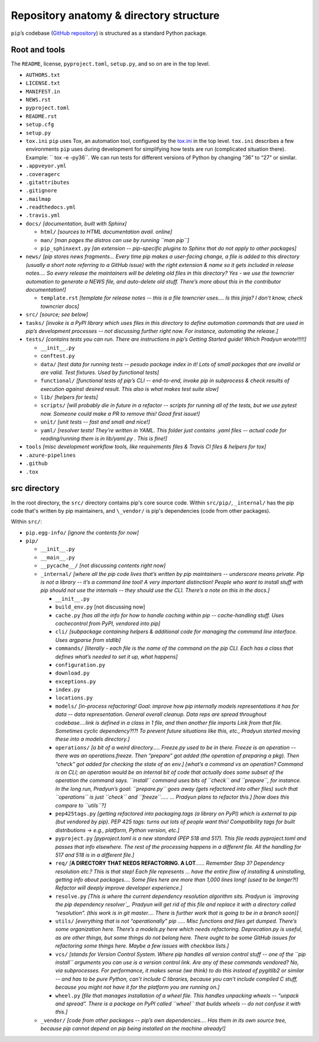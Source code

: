
****************************************
Repository anatomy & directory structure
****************************************

``pip``’s codebase (`GitHub repository`_) is structured as a standard Python package.


Root and tools
==============

The ``README``, license, ``pyproject.toml``, ``setup.py``, and so on are in the top level.

* ``AUTHORS.txt``
* ``LICENSE.txt``
* ``MANIFEST.in``
* ``NEWS.rst``
* ``pyproject.toml``
* ``README.rst``
* ``setup.cfg``
* ``setup.py``
* ``tox.ini`` ``pip`` uses Tox, an automation tool, configured by the `tox.ini`_ in the top level. ``tox.ini`` describes a few environments ``pip`` uses during development for simplifying how tests are run (complicated situation there). Example: `` tox -e -py36``. We can run tests for different versions of Python by changing “36” to “27” or similar.
* ``.appveyor.yml``
* ``.coveragerc``
* ``.gitattributes``
* ``.gitignore``
* ``.mailmap``
* ``.readthedocs.yml``
* ``.travis.yml``
* ``docs/`` *[documentation, built with Sphinx]*

  * ``html/`` *[sources to HTML documentation avail. online]*
  * ``man/`` *[man pages the distros can use by running ``man pip``]*
  * ``pip_sphinxext.py`` *[an extension -- pip-specific plugins to Sphinx that do not apply to other packages]*

* ``news/`` *[pip stores news fragments… Every time pip makes a user-facing change, a file is added to this directory (usually a short note referring to a GitHub issue) with the right extension & name so it gets included in release notes…. So every release the maintainers will be deleting old files in this directory? Yes - we use the towncrier automation to generate a NEWS file, and auto-delete old stuff. There’s more about this in the contributor documentation!]*

  * ``template.rst`` *[template for release notes -- this is a file towncrier uses…. Is this jinja? I don’t know, check towncrier docs]* 

* ``src/`` *[source; see below]*
* ``tasks/`` *[invoke is a PyPI library which uses files in this directory to define automation commands that are used in pip’s development processes -- not discussing further right now. For instance, automating the release.]*
* ``tests/`` *[contains tests you can run. There are instructions in pip’s Getting Started guide! Which Pradyun wrote!!!!!]*

  * ``__init__.py``
  * ``conftest.py``
  * ``data/`` *[test data for running tests -- pesudo package index in it!  Lots of small packages that are invalid or are valid. Test fixtures.  Used by functional tests]*
  * ``functional/`` *[functional tests of pip’s CLI -- end-to-end, invoke pip in subprocess & check results of execution against desired result. This also is what makes test suite slow]*
  * ``lib/`` *[helpers for tests]*
  * ``scripts/`` *[will probably die in future in a refactor -- scripts for running all of the tests, but we use pytest now. Someone could make a PR to remove this! Good first issue!]*
  * ``unit/`` *[unit tests -- fast and small and nice!]*
  * ``yaml/`` *[resolver tests! They’re written in YAML. This folder just contains .yaml files -- actual code for reading/running them is in lib/yaml.py . This is fine!]*

* ``tools`` *[misc development workflow tools, like requirements files & Travis CI files & helpers for tox]*
* ``.azure-pipelines``
* ``.github``
* ``.tox``



src directory
=============

In the root directory, the ``src/`` directory contains pip's core
source code. Within ``src/pip/``, ``_internal/`` has the pip code
that's written by pip maintainers, and ``\_vendor/`` is pip's
dependencies (code from other packages).

Within ``src/``:

* ``pip.egg-info/`` *[ignore the contents for now]*
* ``pip/``

  * ``__init__.py``
  * ``__main__.py``
  * ``__pycache__/`` *[not discussing contents right now]*
  * ``_internal/`` *[where all the pip code lives that’s written by pip maintainers -- underscore means private. Pip is not a library -- it’s a command line tool! A very important distinction! People who want to install stuff with pip should not use the internals -- they should use the CLI. There’s a note on this in the docs.]*

    * ``__init__.py``
    * ``build_env.py`` [not discussing now]
    * ``cache.py`` *[has all the info for how to handle caching within pip -- cache-handling stuff. Uses cachecontrol from PyPI, vendored into pip]*
    * ``cli/`` *[subpackage containing helpers & additional code for managing the command line interface. Uses argparse from stdlib]*
    * ``commands/`` *[literally - each file is the name of the command on the pip CLI. Each has a class that defines what’s needed to set it up, what happens]*
    * ``configuration.py``
    * ``download.py``
    * ``exceptions.py``
    * ``index.py``
    * ``locations.py``
    * ``models/`` *[in-process refactoring! Goal: improve how pip internally models representations it has for data -- data representation. General overall cleanup. Data reps are spread throughout codebase….link is defined in a class in 1 file, and then another file imports Link from that file. Sometimes cyclic dependency?!?! To prevent future situations like this, etc., Pradyun started moving these into a models directory.]*
    * ``operations/`` *[a bit of a weird directory….. Freeze.py used to be in there. Freeze is an operation -- there was an operations.freeze. Then “prepare” got added (the operation of preparing a pkg). Then “check” got added for checking the state of an env.] [what’s a command vs an operation? Command is on CLI; an operation would be an internal bit of code that actually does some subset of the operation the command says. ``install`` command uses bits of ``check`` and ``prepare``, for instance. In the long run, Pradyun’s goal: ``prepare.py`` goes away (gets refactored into other files) such that ``operations`` is just ``check`` and ``freeze``..... … Pradyun plans to refactor this.] [how does this compare to ``utils``?]*
    * ``pep425tags.py`` *[getting refactored into packaging.tags (a library on PyPI) which is external to pip (but vendored by pip). PEP 425 tags: turns out lots of people want this! Compatibility tags for built distributions -> e.g., platform, Python version, etc.]*
    * ``pyproject.py`` *[pyproject.toml is a new standard (PEP 518 and 517). This file reads pyproject.toml and passes that info elsewhere. The rest of the processing happens in a different file. All the handling for 517 and 518 is in a different file.]*
    * ``req/`` *[*\ **A DIRECTORY THAT NEEDS REFACTORING. A LOT**\ *\ …… Remember Step 3? Dependency resolution etc.? This is that step! Each file represents … have the entire flow of installing & uninstalling, getting info about packages…. Some files here are more than 1,000 lines long! (used to be longer?!) Refactor will deeply improve developer experience.]*
    * ``resolve.py`` *[This is where the current dependency resolution algorithm sits. Pradyun is `improving the pip dependency resolver`_. Pradyun will get rid of this file and replace it with a directory called “resolution”. (this work is in git master…. There is further work that is going to be in a branch soon)]*
    * ``utils/`` *[everything that is not “operationally” pip ….. Misc functions and files get dumped. There’s some organization here. There’s a models.py here which needs refactoring. Deprecation.py is useful, as are other things, but some things do not belong here. There ought to be some GitHub issues for refactoring some things here. Maybe a few issues with checkbox lists.]*
    * ``vcs/`` *[stands for Version Control System. Where pip handles all version control stuff -- one of the ``pip install`` arguments you can use is a version control link. Are any of these commands vendored? No, via subprocesses. For performance, it makes sense (we think) to do this instead of pygitlib2 or similar -- and has to be pure Python, can’t include C libraries, because you can’t include compiled C stuff, because you might not have it for the platform you are running on.]*
    * ``wheel.py`` *[file that manages installation of a wheel file. This handles unpacking wheels -- “unpack and spread”. There is a package on PyPI called ``wheel`` that builds wheels -- do not confuse it with this.]*

  * ``_vendor/`` *[code from other packages -- pip’s own dependencies…. Has them in its own source tree, because pip cannot depend on pip being installed on the machine already!]*

.. _GitHub repository: https://github.com/pypa/pip/
.. _tox.ini: https://github.com/pypa/pip/blob/master/tox.ini
.. _improving the pip depedency resolver: https://github.com/pypa/pip/issues/988

